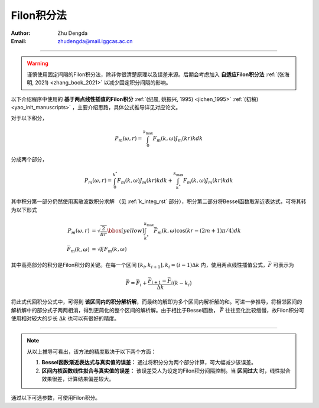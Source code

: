 Filon积分法
===================

:Author: Zhu Dengda
:Email:  zhudengda@mail.iggcas.ac.cn

-----------------------------------------------------------

.. warning:: 

    谨慎使用固定间隔的Filon积分法，除非你很清楚原理以及误差来源。后期会考虑加入 **自适应Filon积分法** :ref:`(张海明, 2021) <zhang_book_2021>` 以减少固定积分间隔的影响。 


以下介绍程序中使用的 **基于两点线性插值的Filon积分** :ref:`(纪晨, 姚振兴, 1995) <jichen_1995>`  :ref:`(初稿) <yao_init_manuscripts>` ，主要介绍思路，具体公式推导详见对应论文。

对于以下积分，

.. math:: 

   P_m(\omega,r) = \int_0^{k_{\text{max}}} F_m(k, \omega)J_m(kr)kdk 

分成两个部分，

.. math:: 

    P_m(\omega,r) = \int_0^{k^*} F_m(k, \omega)J_m(kr)kdk + \int_{k^*}^{k_{\text{max}}} F_m(k, \omega)J_m(kr)kdk 

其中积分第一部分仍然使用离散波数积分求解 （见 :ref:`k_integ_rst` 部分），积分第二部分将Bessel函数取渐近表达式，可将其转为以下形式

.. math:: 

    \begin{align}
    P_m(\omega,r) &= \sqrt{\dfrac{2}{\pi r}}
    \bbox[yellow] {\int_{k^*}^{k_{\text{max}}} \bar{F}_m(k, \omega) \text{cos} \left( kr - (2m+1)\pi/4 \right) dk } \\
    \bar{F}_m(k, \omega) &= \sqrt{k} F_m(k, \omega)
    \end{align}

其中高亮部分的积分是Filon积分的关键。在每一个区间 :math:`[k_i, k_{i+1}], k_i=(i-1) \Delta k` 内，使用两点线性插值公式，:math:`\bar{F}` 可表示为 

.. math:: 

    \bar{F} = \bar{F}_i + \dfrac{\bar{F}_{i+1} - \bar{F}_i}{\Delta k} (k - k_i)

将此式代回积分公式中，可得到 **该区间内的积分解析解**，而最终的解即为多个区间内解析解的和。可进一步推导，将相邻区间的解析解中的部分式子两两相消，得到更简化的整个区间的解析解。由于相比于Bessel函数， :math:`\bar{F}` 往往变化比较缓慢，故Filon积分可使用相对较大的步长 :math:`\Delta k` 也可以有很好的精度。

------------------------------------

.. note:: 

    从以上推导可看出，该方法的精度取决于以下两个方面：

    1. **Bessel函数渐近表达式与真实值的误差：** 通过将积分分为两个部分计算，可大幅减少该误差。

    2. **区间内核函数线性拟合与真实值的误差：** 该误差受人为设定的Filon积分间隔控制。当 **区间过大** 时，线性拟合效果很差，计算结果偏差较大。


通过以下可选参数，可使用Filon积分。

.. tabs:: 

    .. group-tab:: C 

        :command:`grt` 和 :command:`stgrt` 程序支持以下可选参数来使用Filon积分，具体说明详见 :command:`grt -h` 或 :command:`stgrt -h`。

        + ``-L<length>[/<Flength>/<Fcut>]``
         
          + ``<length>``  定义离散波数积分的积分间隔 （见 :ref:`k_integ_rst` 部分）
          + ``<Flength>`` 定义Filon积分间隔，公式和离散波数积分使用的一致。
          + ``<Fcut>`` 定义了两个积分的分割点， :math:`k^*=` ``<Fcut>`` :math:`/r_{\text{max}}`
         
    .. group-tab:: Python

        :func:`compute_grn() <pygrt.pymod.PyModel1D.compute_grn>` 函数和 :func:`compute_static_grn() <pygrt.pymod.PyModel1D.compute_static_grn>` 函数支持以下可选参数来使用Filon积分，具体说明详见API。

        + ``filonLC:List[float]`` 需给定两个量，分别对应C选项卡中的 ``<Flength>`` 参数和 ``<Fcut>`` 参数。
